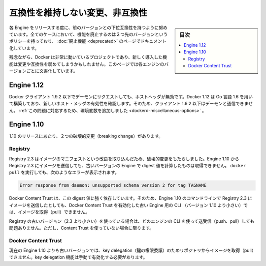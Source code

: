 .. -*- coding: utf-8 -*-
.. URL: https://docs.docker.com/engine/breaking_changes/
.. SOURCE: https://github.com/docker/docker/blob/master/docs/breaking_changes.md
   doc version: 1.12
      https://github.com/docker/docker/commits/master/docs/breaking_changes.md
.. check date: 2016/06/13
.. Commits on May 20, 2016 3d6f5984f52802fe2f4af0dd2296c9e2e4a1e003
.. -----------------------------------------------------------------------------

.. Breaking changes and incompatibilities

.. _breaking-changes-and-incompatibilities:

=======================================
互換性を維持しない変更、非互換性
=======================================

.. sidebar:: 目次

   .. contents:: 
       :depth: 3
       :local:

.. Every Engine release strives to be backward compatible with its predecessors. In all cases, the policy is that feature removal is communicated two releases in advance and documented as part of the deprecated features page.

各 Engine をリリースする度に、前のバージョンとの下位互換性を持つように努めています。全てのケースにおいて、機能を廃止するのは２つ先のバージョンというポリシーを持っており、 :doc:`廃止機能 <deprecated>` のページでドキュメント化しています。

.. Unfortunately, Docker is a fast moving project, and newly introduced features may sometime introduce breaking changes and/or incompatibilities. This page documents these by Engine version.

残念ながら、Docker は非常に動いているプロジェクトであり、新しく導入した機能は変更や互換性を弱めてしまうかもしれません。このページでは各エンジンのバージョンごとに文書化しています。

.. Engine 1.12

.. _engine-112:

Engine 1.12
====================

.. Docker clients <= 1.9.2 used an invalid Host header when making request to the
   daemon. Docker 1.12 is built using golang 1.6 which is now checking the validity
   of the Host header and as such clients <= 1.9.2 can't talk anymore to the daemon. 
   [An environment variable was added to overcome this issue.](reference/commandline/dockerd.md#miscellaneous-options)

Docker クライアント 1.9.2 以下でデーモンにリクエストしても、ホストヘッダが無効です。Docker 1.12 は Go 言語 1.6 を用いて構築しており、新しいホスト・メッダの有効性を確認します。そのため、クライアント 1.9.2 以下はデーモンと通信できません。 :ref:`この問題に対応するため、環境変数を追加しました <dockerd-miscellaneous-options>` 。


.. Engine 1.10

.. _engine-110:

Engine 1.10
====================

.. There were two breaking changes in the 1.10 release.

1.10 のリリースにあたり、２つの破壊的変更（breaking change）があります。

.. Registry

Registry
----------

.. Registry 2.3 includes improvements to the image manifest that have caused a breaking change. Images pushed by Engine 1.10 to a Registry 2.3 cannot be pulled by digest by older Engine versions. A docker pull that encounters this situation returns the following error:

Registry 2.3 はイメージのマニフェストという改良を取り込んだため、破壊的変更をもたらしました。Engine 1.10 から Registry 2.3 にイメージを送信しても、古いバージョンの Engine で digest 値を計算したものは取得できません。 ``docker pull`` を実行しても、次のようなエラーが表示されます。

.. code-block:: bash

   Error response from daemon: unsupported schema version 2 for tag TAGNAME

.. Docker Content Trust heavily relies on pull by digest. As a result, images pushed from the Engine 1.10 CLI to a 2.3 Registry cannot be pulled by older Engine CLIs (< 1.10) with Docker Content Trust enabled.

Docker Content Trust は、この digest 値に強く依存しています。そのため、Engine 1.10 のコマンドラインで Registry 2.3 にイメージを送信したとしても、Docker Content Trust を有効化した古い Engine 用の CLI （バージョン 1.10 より小さい）では、イメージを取得（pull）できません。

.. If you are using an older Registry version (< 2.3), this problem does not occur with any version of the Engine CLI; push, pull, with and without content trust work as you would expect.

Registry の古いバージョン（2.3 より小さい）を使っている場合は、どのエンジンの CLI を使って送受信（push、pull）しても問題ありません。ただし、Content Trust を使っていない場合に限ります。

.. Docker Content Trust

Docker Content Trust
--------------------

.. Engine older than the current 1.10 cannot pull images from repositories that have enabled key delegation. Key delegation is a feature which requires a manual action to enable.

現在の Engine 1.10 よりも古いバージョンでは、key delegation（鍵の権限委譲）のためリポジトリからイメージを取得（pull）できません。key delegation 機能は手動で有効化する必要があります。

.. seealso:: 

   Breaking changes and incompatibilities
      https://docs.docker.com/engine/breaking_changes/
